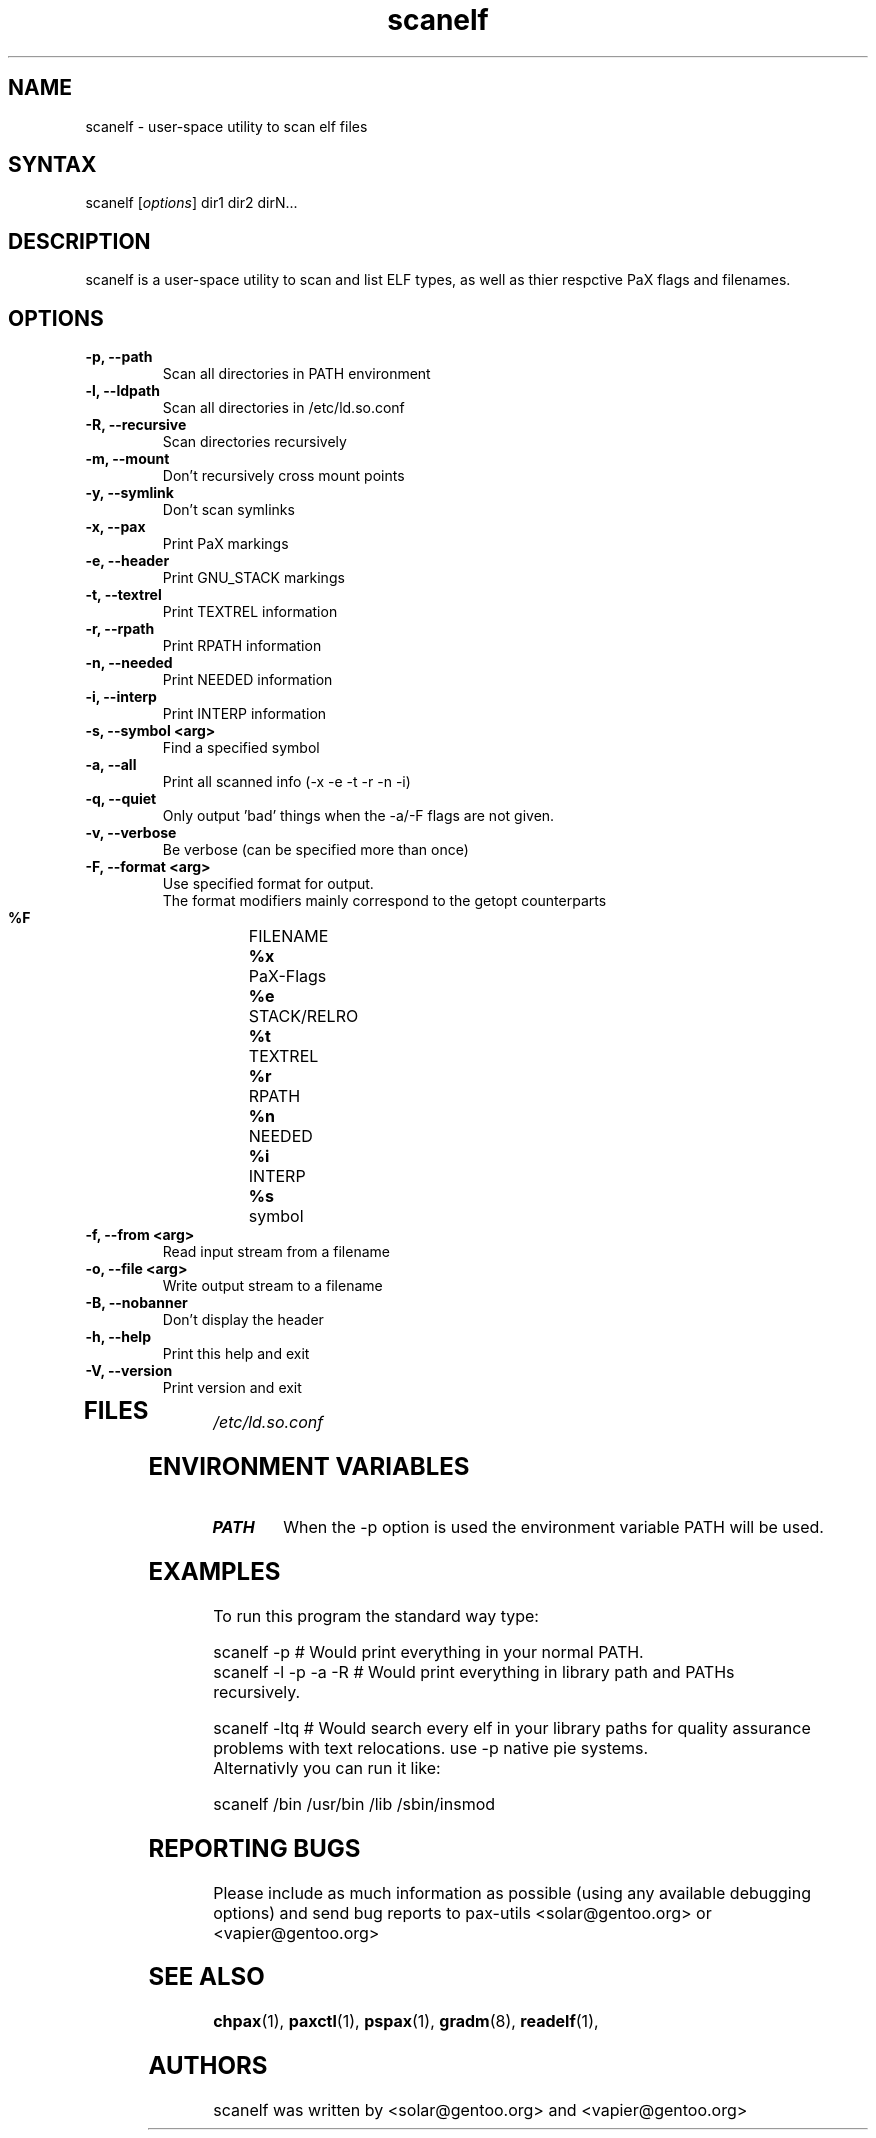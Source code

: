 .TH "scanelf" "1" "0.1" "Ned Ludd, Mike Frysinger" ""
.SH "NAME"
.LP 
scanelf \- 
user-space utility to scan elf files
.SH "SYNTAX"
.LP 
scanelf [\fIoptions\fP] dir1 dir2 dirN...
.BR 
.SH "DESCRIPTION"
scanelf is a user-space utility to scan and list ELF types, as well as thier respctive PaX flags and filenames.
.LP 
.SH "OPTIONS"
.LP 
.TP
\fB\-p, \-\-path\fR
Scan all directories in PATH environment
.TP
\fB\-l, \-\-ldpath\fR
Scan all directories in /etc/ld.so.conf
.TP
\fB\-R, \-\-recursive\fR
Scan directories recursively
.TP
\fB\-m, \-\-mount\fR
Don't recursively cross mount points
.TP
\fB\-y, \-\-symlink\fR
Don't scan symlinks
.TP
\fB\-x, \-\-pax\fR
Print PaX markings
.TP
\fB\-e, \-\-header\fR
Print GNU_STACK markings
.TP
\fB\-t, \-\-textrel\fR
Print TEXTREL information
.TP
\fB\-r, \-\-rpath\fR
Print RPATH information
.TP
\fB\-n, \-\-needed\fR
Print NEEDED information
.TP
\fB\-i, \-\-interp\fR
Print INTERP information
.TP
\fB\-s, \-\-symbol <arg>\fR
Find a specified symbol
.TP
\fB\-a, \-\-all\fR
Print all scanned info (-x -e -t -r -n -i)
.TP
\fB\-q, \-\-quiet\fR
Only output 'bad' things when the -a/-F flags are not given.
.TP
\fB\-v, \-\-verbose\fR
Be verbose (can be specified more than once)
.TP
\fB\-F, \-\-format <arg>\fR
Use specified format for output.
 The format modifiers mainly correspond to the getopt counterparts
  \fB%F\fR	FILENAME
  \fB%x\fR	PaX-Flags
  \fB%e\fR	STACK/RELRO
  \fB%t\fR	TEXTREL
  \fB%r\fR	RPATH
  \fB%n\fR	NEEDED
  \fB%i\fR	INTERP
  \fB%s\fR	symbol
.TP
\fB\-f, \-\-from <arg>\fR
Read input stream from a filename
.TP
\fB\-o, \-\-file <arg>\fR
Write output stream to a filename
.TP
\fB\-B, \-\-nobanner\fR
Don't display the header
.TP
\fB\-h, \-\-help\fR
Print this help and exit
.TP
\fB\-V, \-\-version\fR
Print version and exit
.TP 
.BR
.SH "FILES"
.LP 
\fI/etc/ld.so.conf\fP 
.SH "ENVIRONMENT VARIABLES"
.TP 
\fBPATH\fP
When the -p option is used the environment variable PATH will be used.

.SH "EXAMPLES"
.LP 
To run this program the standard way type:
.LP 
scanelf -p  # Would print everything in your normal PATH.
.TP
scanelf -l -p -a -R  # Would print everything in library path and PATHs recursively.
.LP 
scanelf -ltq # Would search every elf in your library paths for quality assurance problems with text relocations. use -p native pie systems.
.TP
Alternativly you can run it like:
.LP 
scanelf /bin /usr/bin /lib /sbin/insmod
.SH "REPORTING BUGS"
Please include as much information as possible (using any available debugging 
options) and send bug reports to pax-utils <solar@gentoo.org> or 
<vapier@gentoo.org>
.SH "SEE ALSO"
.BR chpax (1),
.BR paxctl (1),
.BR pspax (1),
.BR gradm (8),
.BR readelf (1),
.SH "AUTHORS"
scanelf was written by <solar@gentoo.org> and <vapier@gentoo.org>
